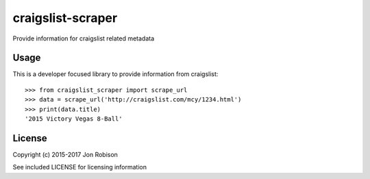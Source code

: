 ==================
craigslist-scraper
==================

.. image:: https://badge.fury.io/py/craigslist-scraper.png
    :target: https://badge.fury.io/py/craigslist-scraper

.. image:: https://travis-ci.org/narfman0/craigslist-scraper.png?branch=master
    :target: https://travis-ci.org/narfman0/craigslist-scraper

Provide information for craigslist related metadata

Usage
-----

This is a developer focused library to provide information from craigslist::

    >>> from craigslist_scraper import scrape_url
    >>> data = scrape_url('http://craigslist.com/mcy/1234.html')
    >>> print(data.title)
    '2015 Victory Vegas 8-Ball'

License
-------

Copyright (c) 2015-2017 Jon Robison

See included LICENSE for licensing information
